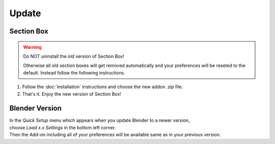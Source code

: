 ======
Update
======

###########
Section Box
###########

.. warning::
    Do NOT uninstall the old version of Section Box!

    Otherwise all old section boxes will get removed automatically and
    your preferences will be reseted to the default.
    Instead follow the following instructions.

1. Follow the :doc:`installation` instructions and choose the new addon .zip file.
#. That's it. Enjoy the new version of Section Box!

###############
Blender Version
###############

| In the *Quick Setup* menu which appears when you update Blender to a newer version,
| choose *Load x.x Settings* in the bottom left corner.
| Then the Add-on including all of your preferences will be available same as in your previous version.


